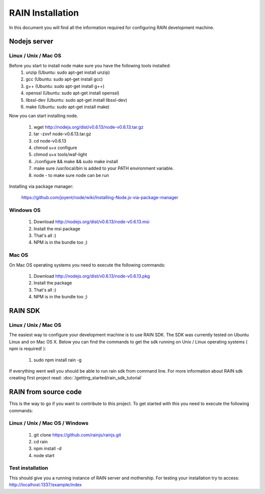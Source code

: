 =================
RAIN Installation
=================

In this document you will find all the information required for configuring RAIN
development machine.

-------------
Nodejs server
-------------

.....................
Linux / Unix / Mac OS
.....................

Before you start to install node make sure you have the following tools installed:
   #. unzip (Ubuntu: sudo apt-get install unzip)
   #. gcc (Ubuntu: sudo apt-get install gcc)   
   #. g++ (Ubuntu: sudo apt-get install g++)
   #. openssl (Ubuntu: sudo apt-get install openssl)
   #. libssl-dev (Ubuntu: sudo apt-get install libssl-dev)
   #. make (Ubuntu: sudo apt-get install make)

Now you can start installing node.

   #. wget http://nodejs.org/dist/v0.6.13/node-v0.6.13.tar.gz
   #. tar -zxvf node-v0.6.13.tar.gz
   #. cd node-v0.6.13
   #. chmod u+x configure 
   #. chmod u+x tools/waf-light
   #. ./configure && make && sudo make install
   #. make sure /usr/local/bin is added to your PATH environment variable.
   #. node - to make sure node can be run

Installing via package manager:

   https://github.com/joyent/node/wiki/Installing-Node.js-via-package-manager

..........
Windows OS
..........

   #. Download http://nodejs.org/dist/v0.6.13/node-v0.6.13.msi
   #. Install the msi package
   #. That's all :)
   #. NPM is in the bundle too ;)

......
Mac OS
......

On Mac OS operating systems you need to execute the following commands:

   #. Download http://nodejs.org/dist/v0.6.13/node-v0.6.13.pkg
   #. Install the package
   #. That's all :)
   #. NPM is in the bundle too ;)

--------
RAIN SDK
--------

.....................
Linux / Unix / Mac OS
.....................

The easiest way to configure your development machine is to use RAIN SDK. The SDK was currently
tested on Ubuntu Linux and on Mac OS X. Below you can find the commands to get the sdk running on
Unix / Linux operating systems ( npm is required! ):

   #. sudo npm install rain -g

If everything went well you should be able to run rain sdk from command line. For more information
about RAIN sdk creating first project read: :doc:`/getting_started/rain_sdk_tutorial`

---------------------
RAIN from source code
---------------------

This is the way to go if you want to contribute to this project. To get started with this
you need to execute the following commands:

...............................
Linux / Unix / Mac OS / Windows
...............................

   #. git clone https://github.com/rainjs/rainjs.git
   #. cd rain
   #. npm install -d
   #. node start

.................
Test installation
.................

This should give you a running instance of RAIN server and mothership. For testing your
installation try to access: http://localhost:1337/example/index
